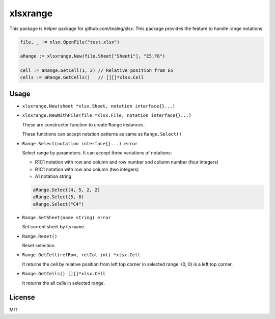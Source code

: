 xlsxrange
================

This package is helper package for github.com/tealeg/xlsx. This package provides the feature to handle range notations.

.. code-block:: go

   file, _ := xlsx.OpenFile("test.xlsx")

   aRange := xlsxrange.New(file.Sheet["Sheet1"], "E5:F6")

   cell := aRange.GetCell(1, 2) // Relative position from E5
   cells := aRange.GetCells()   // [][]*xlsx.Cell

Usage
-----------

* ``xlsxrange.New(sheet *xlsx.Sheet, notation interface{}...)``
* ``xlsxrange.NewWithFile(file *xlsx.File, notation interface{}...)``

  These are constructor function to create ``Range`` instances.

  These functions can accept notation patterns as same as ``Range.Select()``

* ``Range.Select(notation interface{}...) error``

  Select range by parameters. It can accept three variations of notations:

  * R1C1 notation with row and column and row number and column number (four integers)
  * R1C1 notation with row and column (two integers)
  * A1 notation string

  .. code-block:: go

     aRange.Select(4, 5, 2, 2)
     aRange.Select(5, 6)
     aRange.Select("C4")

* ``Range.SetSheet(name string) error``

  Set current sheet by its name.

* ``Range.Reset()``

  Reset selection. 

* ``Range.GetCell(relRow, relCol int) *xlsx.Cell``

  It returns the cell by relative position from left top corner in selected range.
  (0, 0) is a left top corner.

* ``Range.GetCells() [][]*xlsx.Cell``

  It returns the all cells in selected range.

License
-----------

MIT

